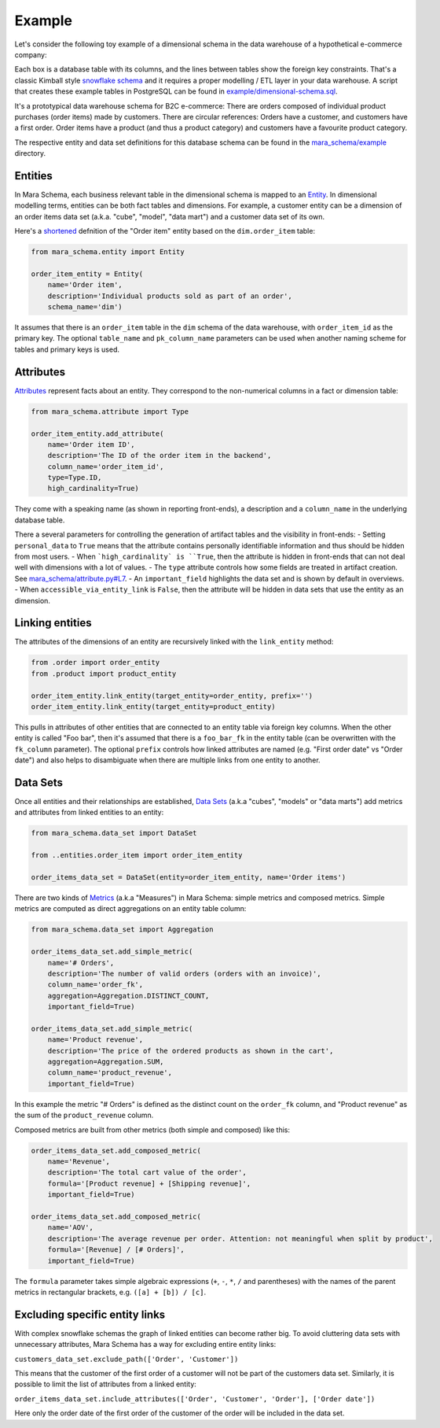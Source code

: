 Example
=======

Let's consider the following toy example of a dimensional schema in the data warehouse of a hypothetical e-commerce company:

.. image:: _static/example-dimensional-database-schema.svg
    :alt: Example dimensional star schema

Each box is a database table with its columns, and the lines between tables show the foreign key constraints. That's a classic Kimball style `snowflake schema <https://en.wikipedia.org/wiki/Snowflake_schema>`_ and it requires a proper modelling / ETL layer in your data warehouse. A script that creates these example tables in PostgreSQL can be found in `example/dimensional-schema.sql <https://github.com/mara/mara-schema/blob/main/mara_schema/example/dimensional-schema.sql>`_.

It's a prototypical data warehouse schema for B2C e-commerce: There are orders composed of individual product purchases (order items) made by customers. There are circular references: Orders have a customer, and customers have a first order. Order items have a product (and thus a product category) and customers have a favourite product category.

The respective entity and data set definitions for this database schema can be found in the `mara_schema/example <https://github.com/mara/mara-schema/tree/main/mara_schema/example>`_ directory.

Entities
--------

In Mara Schema, each business relevant table in the dimensional schema is mapped to an `Entity <https://github.com/mara/mara-schema/blob/main/mara_schema/entity.py>`_. In dimensional modelling terms, entities can be both fact tables and dimensions. For example, a customer entity can be a dimension of an order items data set (a.k.a. "cube", "model", "data mart") and a customer data set of its own.

Here's a `shortened <https://github.com/mara/mara-schema/blob/main/mara_schema/example/entities/order_item.py>`_ defnition of the "Order item" entity based on the ``dim.order_item`` table:

.. code-block:: python

    from mara_schema.entity import Entity

    order_item_entity = Entity(
        name='Order item',
        description='Individual products sold as part of an order',
        schema_name='dim')

It assumes that there is an ``order_item`` table in the ``dim`` schema of the data warehouse, with ``order_item_id`` as the primary key. The optional ``table_name`` and ``pk_column_name`` parameters can be used when another naming scheme for tables and primary keys is used.  

Attributes
----------

`Attributes <https://github.com/mara/mara-schema/blob/main/mara_schema/attribute.py>`_ represent facts about an entity. They correspond to the non-numerical columns in a fact or dimension table:

.. code-block:: python

    from mara_schema.attribute import Type

    order_item_entity.add_attribute(
        name='Order item ID',
        description='The ID of the order item in the backend',
        column_name='order_item_id',
        type=Type.ID,
        high_cardinality=True)

They come with a speaking name (as shown in reporting front-ends), a description and a ``column_name`` in the underlying database table. 

There a several parameters for controlling the generation of artifact tables and the visibility in front-ends: 
- Setting ``personal_data`` to ``True`` means that the attribute contains personally identifiable information and thus should be hidden from most users.
- When ```high_cardinality` is ``True``, then the attribute is hidden in front-ends that can not deal well with dimensions with a lot of values.
- The ``type`` attribute controls how some fields are treated in artifact creation. See `mara_schema/attribute.py#L7 <https://github.com/mara/mara-schema/blob/main/mara_schema/attribute.py#L7>`_.
- An ``important_field`` highlights the data set and is shown by default in overviews.
- When ``accessible_via_entity_link`` is ``False``, then the attribute will be hidden in data sets that use the entity as an dimension.

Linking entities
----------------

The attributes of the dimensions of an entity are recursively linked with the ``link_entity`` method:

.. code-block:: python

    from .order import order_entity
    from .product import product_entity

    order_item_entity.link_entity(target_entity=order_entity, prefix='')
    order_item_entity.link_entity(target_entity=product_entity)

This pulls in attributes of other entities that are connected to an entity table via foreign key columns. When the other entity is called "Foo bar", then it's assumed that there is a ``foo_bar_fk`` in the entity table (can be overwritten with the ``fk_column`` parameter). The optional ``prefix`` controls how linked attributes are named (e.g. "First order date" vs "Order date") and also helps to disambiguate when there are multiple links from one entity to another.

Data Sets
---------

Once all entities and their relationships are established, `Data Sets <https://github.com/mara/mara-schema/blob/main/mara_schema/data_set.py>`_ (a.k.a "cubes", "models" or "data marts") add metrics and attributes from linked entities to an entity:

.. code-block:: python

    from mara_schema.data_set import DataSet

    from ..entities.order_item import order_item_entity

    order_items_data_set = DataSet(entity=order_item_entity, name='Order items')


There are two kinds of `Metrics <https://github.com/mara/mara-schema/blob/main/mara_schema/metric.py>`_ (a.k.a "Measures") in Mara Schema: simple metrics and composed metrics. Simple metrics are computed as direct aggregations on an entity table column:

.. code-block:: python

    from mara_schema.data_set import Aggregation

    order_items_data_set.add_simple_metric(
        name='# Orders',
        description='The number of valid orders (orders with an invoice)',
        column_name='order_fk',
        aggregation=Aggregation.DISTINCT_COUNT,
        important_field=True)

    order_items_data_set.add_simple_metric(
        name='Product revenue',
        description='The price of the ordered products as shown in the cart',
        aggregation=Aggregation.SUM,
        column_name='product_revenue',
        important_field=True)

In this example the metric "# Orders" is defined as the distinct count on the ``order_fk`` column, and "Product revenue" as the sum of the ``product_revenue`` column.

Composed metrics are built from other metrics (both simple and composed)  like this:

.. code-block:: python

    order_items_data_set.add_composed_metric(
        name='Revenue',
        description='The total cart value of the order',
        formula='[Product revenue] + [Shipping revenue]',
        important_field=True)

    order_items_data_set.add_composed_metric(
        name='AOV',
        description='The average revenue per order. Attention: not meaningful when split by product',
        formula='[Revenue] / [# Orders]',
        important_field=True)

The ``formula`` parameter takes simple algebraic expressions (``+``, ``-``, ``*``, ``/`` and parentheses) with the names of the parent metrics in rectangular brackets, e.g. ``([a] + [b]) / [c]``.

Excluding specific entity links
-------------------------------

With complex snowflake schemas the graph of linked entities can become rather big. To avoid cluttering data sets with unnecessary attributes, Mara Schema has a way for excluding entire entity links:

``customers_data_set.exclude_path(['Order', 'Customer'])``

This means that the customer of the first order of a customer will not be part of the customers data set. Similarly, it is possible to limit the list of attributes from a linked entity: 

``order_items_data_set.include_attributes(['Order', 'Customer', 'Order'], ['Order date'])``

Here only the order date of the first order of the customer of the order will be included in the data set.  
